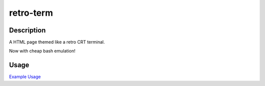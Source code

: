 ==========
retro-term
==========

Description
===========

A HTML page themed like a retro CRT terminal.

Now with cheap bash emulation!


Usage
=====

`Example Usage <https://nklapste.github.io/retro-term/>`_

